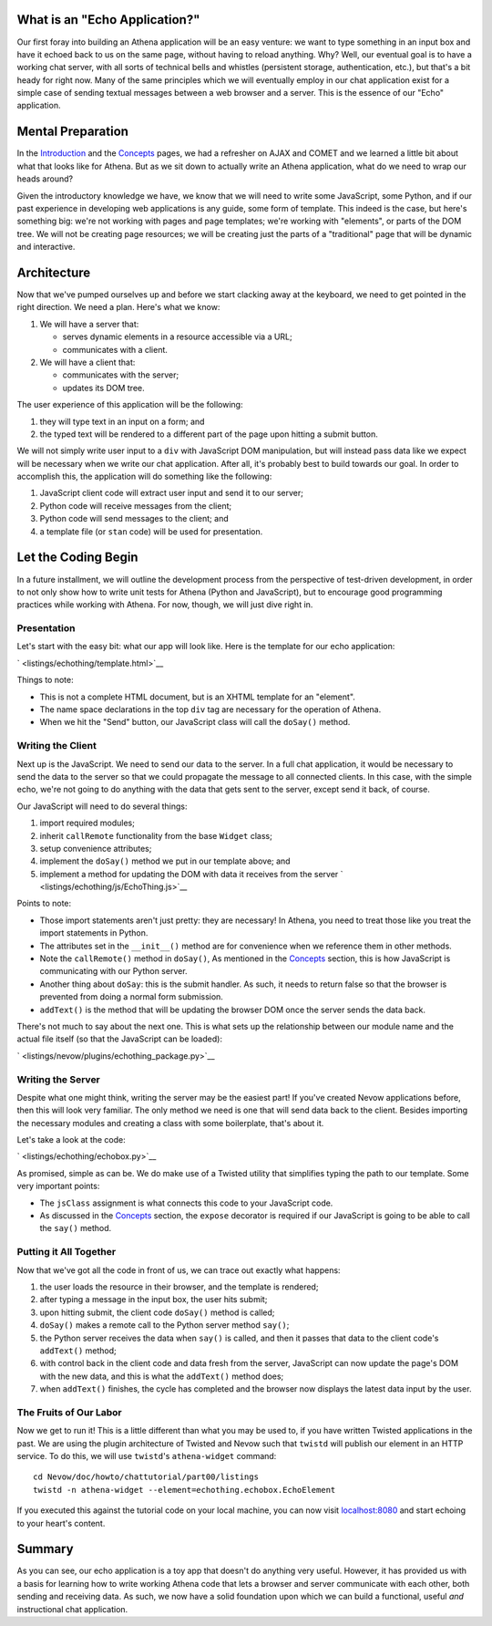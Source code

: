 What is an "Echo Application?"
------------------------------

Our first foray into building an Athena application will be an easy
venture: we want to type something in an input box and have it echoed
back to us on the same page, without having to reload anything. Why?
Well, our eventual goal is to have a working chat server, with all sorts
of technical bells and whistles (persistent storage, authentication,
etc.), but that's a bit heady for right now. Many of the same principles
which we will eventually employ in our chat application exist for a
simple case of sending textual messages between a web browser and a
server. This is the essence of our "Echo" application.

Mental Preparation
------------------

In the `Introduction <../intro.html>`__ and the
`Concepts <../concepts.html>`__ pages, we had a refresher on AJAX and
COMET and we learned a little bit about what that looks like for Athena.
But as we sit down to actually write an Athena application, what do we
need to wrap our heads around?

Given the introductory knowledge we have, we know that we will need to
write some JavaScript, some Python, and if our past experience in
developing web applications is any guide, some form of template. This
indeed is the case, but here's something big: we're not working with
pages and page templates; we're working with "elements", or parts of the
DOM tree. We will not be creating page resources; we will be creating
just the parts of a "traditional" page that will be dynamic and
interactive.

Architecture
------------

Now that we've pumped ourselves up and before we start clacking away at
the keyboard, we need to get pointed in the right direction. We need a
plan. Here's what we know:

1. We will have a server that:

   -  serves dynamic elements in a resource accessible via a URL;
   -  communicates with a client.

2. We will have a client that:

   -  communicates with the server;
   -  updates its DOM tree.

The user experience of this application will be the following:

1. they will type text in an input on a form; and
2. the typed text will be rendered to a different part of the page upon
   hitting a submit button.

We will not simply write user input to a ``div`` with JavaScript DOM
manipulation, but will instead pass data like we expect will be
necessary when we write our chat application. After all, it's probably
best to build towards our goal. In order to accomplish this, the
application will do something like the following:

1. JavaScript client code will extract user input and send it to our
   server;
2. Python code will receive messages from the client;
3. Python code will send messages to the client; and
4. a template file (or ``stan`` code) will be used for presentation.

Let the Coding Begin
--------------------

In a future installment, we will outline the development process from
the perspective of test-driven development, in order to not only show
how to write unit tests for Athena (Python and JavaScript), but to
encourage good programming practices while working with Athena. For now,
though, we will just dive right in.

Presentation
~~~~~~~~~~~~

Let's start with the easy bit: what our app will look like. Here is the
template for our echo application:

` <listings/echothing/template.html>`__

Things to note:

-  This is not a complete HTML document, but is an XHTML template for an
   "element".
-  The name space declarations in the top ``div`` tag are necessary for
   the operation of Athena.
-  When we hit the "Send" button, our JavaScript class will call the
   ``doSay()`` method.

Writing the Client
~~~~~~~~~~~~~~~~~~

Next up is the JavaScript. We need to send our data to the server. In a
full chat application, it would be necessary to send the data to the
server so that we could propagate the message to all connected clients.
In this case, with the simple echo, we're not going to do anything with
the data that gets sent to the server, except send it back, of course.

Our JavaScript will need to do several things:

1. import required modules;
2. inherit ``callRemote`` functionality from the base ``Widget`` class;
3. setup convenience attributes;
4. implement the ``doSay()`` method we put in our template above; and
5. implement a method for updating the DOM with data it receives from
   the server ` <listings/echothing/js/EchoThing.js>`__

Points to note:

-  Those import statements aren't just pretty: they are necessary! In
   Athena, you need to treat those like you treat the import statements
   in Python.
-  The attributes set in the ``__init__()`` method are for convenience
   when we reference them in other methods.
-  Note the ``callRemote()`` method in ``doSay()``, As mentioned in the
   `Concepts <../concepts.html>`__ section, this is how JavaScript is
   communicating with our Python server.
-  Another thing about ``doSay``: this is the submit handler. As such,
   it needs to return false so that the browser is prevented from doing
   a normal form submission.
-  ``addText()`` is the method that will be updating the browser DOM
   once the server sends the data back.

There's not much to say about the next one. This is what sets up the
relationship between our module name and the actual file itself (so that
the JavaScript can be loaded):

` <listings/nevow/plugins/echothing_package.py>`__

Writing the Server
~~~~~~~~~~~~~~~~~~

Despite what one might think, writing the server may be the easiest
part! If you've created Nevow applications before, then this will look
very familiar. The only method we need is one that will send data back
to the client. Besides importing the necessary modules and creating a
class with some boilerplate, that's about it.

Let's take a look at the code:

` <listings/echothing/echobox.py>`__

As promised, simple as can be. We do make use of a Twisted utility that
simplifies typing the path to our template. Some very important points:

-  The ``jsClass`` assignment is what connects this code to your
   JavaScript code.
-  As discussed in the `Concepts <../concepts.html>`__ section, the
   ``expose`` decorator is required if our JavaScript is going to be
   able to call the ``say()`` method.

Putting it All Together
~~~~~~~~~~~~~~~~~~~~~~~

Now that we've got all the code in front of us, we can trace out exactly
what happens:

1. the user loads the resource in their browser, and the template is
   rendered;
2. after typing a message in the input box, the user hits submit;
3. upon hitting submit, the client code ``doSay()`` method is called;
4. ``doSay()`` makes a remote call to the Python server method
   ``say()``;
5. the Python server receives the data when ``say()`` is called, and
   then it passes that data to the client code's ``addText()`` method;
6. with control back in the client code and data fresh from the server,
   JavaScript can now update the page's DOM with the new data, and this
   is what the ``addText()`` method does;
7. when ``addText()`` finishes, the cycle has completed and the browser
   now displays the latest data input by the user.

The Fruits of Our Labor
~~~~~~~~~~~~~~~~~~~~~~~

Now we get to run it! This is a little different than what you may be
used to, if you have written Twisted applications in the past. We are
using the plugin architecture of Twisted and Nevow such that ``twistd``
will publish our element in an HTTP service. To do this, we will use
``twistd``'s ``athena-widget`` command:

::

    cd Nevow/doc/howto/chattutorial/part00/listings
    twistd -n athena-widget --element=echothing.echobox.EchoElement

If you executed this against the tutorial code on your local machine,
you can now visit `localhost:8080 <http://localhost:8080>`__ and start
echoing to your heart's content.

Summary
-------

As you can see, our echo application is a toy app that doesn't do
anything very useful. However, it has provided us with a basis for
learning how to write working Athena code that lets a browser and server
communicate with each other, both sending and receiving data. As such,
we now have a solid foundation upon which we can build a functional,
useful *and* instructional chat application.
